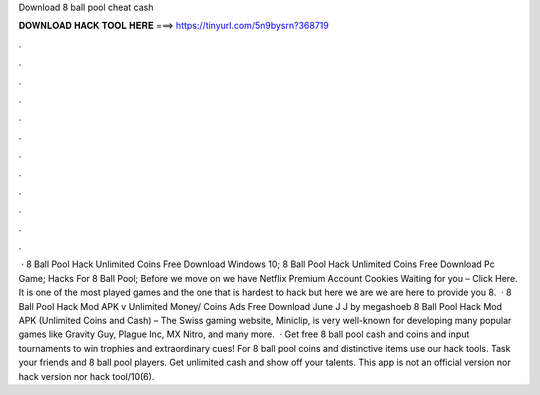 Download 8 ball pool cheat cash

𝐃𝐎𝐖𝐍𝐋𝐎𝐀𝐃 𝐇𝐀𝐂𝐊 𝐓𝐎𝐎𝐋 𝐇𝐄𝐑𝐄 ===> https://tinyurl.com/5n9bysrn?368719

.

.

.

.

.

.

.

.

.

.

.

.

 · 8 Ball Pool Hack Unlimited Coins Free Download Windows 10; 8 Ball Pool Hack Unlimited Coins Free Download Pc Game; Hacks For 8 Ball Pool; Before we move on we have Netflix Premium Account Cookies Waiting for you – Click Here. It is one of the most played games and the one that is hardest to hack but here we are we are here to provide you 8.  · 8 Ball Pool Hack Mod APK v Unlimited Money/ Coins Ads Free Download June J J by megashoeb 8 Ball Pool Hack Mod APK (Unlimited Coins and Cash) – The Swiss gaming website, Miniclip, is very well-known for developing many popular games like Gravity Guy, Plague Inc, MX Nitro, and many more.  · Get free 8 ball pool cash and coins and input tournaments to win trophies and extraordinary cues! For 8 ball pool coins and distinctive items use our hack tools. Task your friends and 8 ball pool players. Get unlimited cash and show off your talents. This app is not an official version nor hack version nor hack tool/10(6).